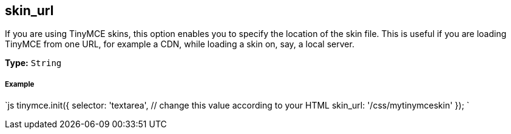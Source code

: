 [[skin_url]]
== skin_url

If you are using TinyMCE skins, this option enables you to specify the location of the skin file. This is useful if you are loading TinyMCE from one URL, for example a CDN, while loading a skin on, say, a local server.

*Type:* `String`

[discrete]
[[example]]
===== Example

`js
tinymce.init({
  selector: 'textarea',  // change this value according to your HTML
  skin_url: '/css/mytinymceskin'
});
`
